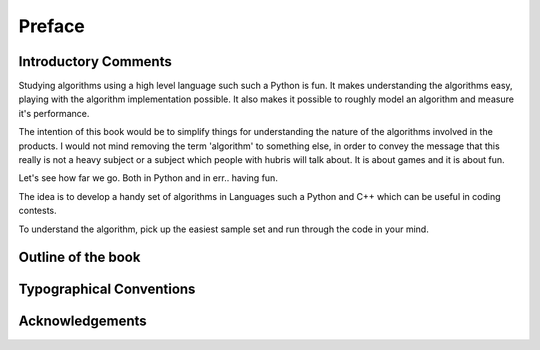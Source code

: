 *******
Preface
*******

Introductory Comments
=====================

Studying algorithms using a high level language such such a Python is fun.  It
makes understanding the algorithms easy, playing with the algorithm
implementation possible. It also makes it possible to roughly model an
algorithm and measure it's performance.

The intention of this book would be to simplify things for understanding the
nature of the algorithms involved in the products.  I would not mind removing
the term 'algorithm' to something else, in order to convey the message that
this really is not a heavy subject or a subject which people with hubris will
talk about. It is about games and it is about fun.

Let's see how far we go. Both in Python and in err.. having fun.

The idea is to develop a handy set of algorithms in Languages such a Python and
C++ which can be useful in coding contests.

To understand the algorithm, pick up the easiest sample set and run through the
code in your mind.

Outline of the book
===================

Typographical Conventions
=========================

Acknowledgements
================
